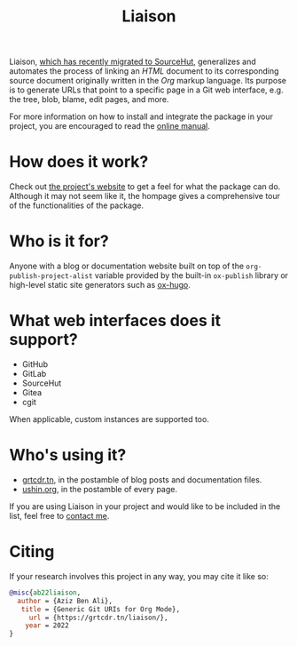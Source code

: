 #+TITLE: Liaison
#+OPTIONS: toc:nil

Liaison, [[https://git.sr.ht/~grtcdr/liaison][which has recently migrated to SourceHut]], generalizes and
automates the process of linking an /HTML/ document to its
corresponding source document originally written in the /Org/ markup
language. Its purpose is to generate URLs that point to a specific
page in a Git web interface, e.g. the tree, blob, blame, edit pages,
and more.

For more information on how to install and integrate the package in
your project, you are encouraged to read the [[https://grtcdr.tn/liaison/manual.html][online manual]].

* How does it work?

Check out [[https://grtcdr.tn/liaison][the project's website]] to get a feel for what the package can
do. Although it may not seem like it, the hompage gives a
comprehensive tour of the functionalities of the package.

* Who is it for?

Anyone with a blog or documentation website built on top of the
=org-publish-project-alist= variable provided by the built-in
=ox-publish= library or high-level static site generators such as
[[https://ox-hugo.scripter.co/][ox-hugo]].

* What web interfaces does it support?

- GitHub
- GitLab
- SourceHut
- Gitea
- cgit

When applicable, custom instances are supported too.

* Who's using it?

- [[https://grtcdr.tn][grtcdr.tn]], in the postamble of blog posts and documentation files.
- [[https://ushin.org][ushin.org]], in the postamble of every page.

If you are using Liaison in your project and would like to be included
in the list, feel free to [[mailto:tahaaziz.benali@esprit.tn][contact me]].

* Citing

If your research involves this project in any way, you may cite it
like so:

#+begin_src bibtex
@misc{ab22liaison,
  author = {Aziz Ben Ali},
   title = {Generic Git URIs for Org Mode},
     url = {https://grtcdr.tn/liaison/},
    year = 2022
}
#+end_src
